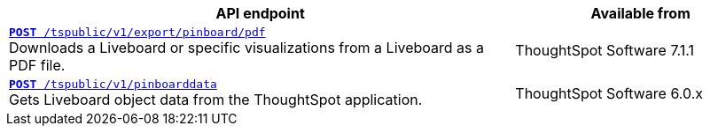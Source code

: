 
[div boxAuto]
--
[width="100%" cols="2,1"]
[options='header']
|=====
|API endpoint| Available from
|`xref:pinboard-export-api.adoc[*POST* /tspublic/v1/export/pinboard/pdf]` +
Downloads a Liveboard or specific visualizations from a Liveboard as a PDF file.|ThoughtSpot Software [version noBackground]#7.1.1#
|`xref:pinboarddata.adoc[*POST* /tspublic/v1/pinboarddata]`  +
Gets Liveboard object data from the ThoughtSpot application.| ThoughtSpot Software [version noBackground]#6.0.x#
|=====
--
